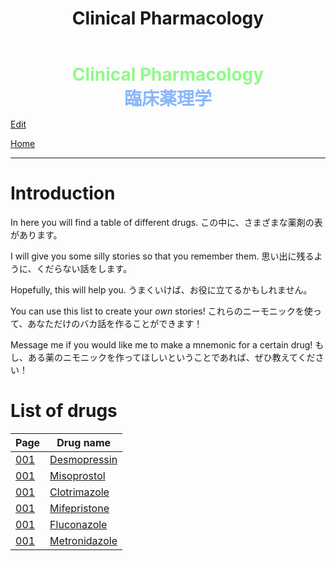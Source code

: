 #+TITLE: Clinical Pharmacology

#+BEGIN_EXPORT html
<div style="color: #8ffa89; background-color: transparent; font-weight: bolder; font-size: 2em; text-align: center;">Clinical Pharmacology</div>
<div style="color: #89b7fa; background-color: transparent; font-weight: bold; font-size: 2em; text-align: center;">臨床薬理学</div>
#+END_EXPORT

[[https://github.com/ahisu6/ahisu6.github.io/edit/main/src/cp/index.org][Edit]]

[[file:../index.org][Home]]

-----

* Introduction
:PROPERTIES:
:CUSTOM_ID: org3c1ff02
:END:

In here you will find a table of different drugs. @@html:<span class="jp">この中に、さまざまな薬剤の表があります。</span>@@

I will give you some silly stories so that you remember them. @@html:<span class="jp">思い出に残るように、くだらない話をします。</span>@@

Hopefully, this will help you. @@html:<span class="jp">うまくいけば、お役に立てるかもしれません。</span>@@

You can use this list to create your /own/ stories! @@html:<span class="jp">これらのニーモニックを使って、あなただけのバカ話を作ることができます！</span>@@

Message me if you would like me to make a mnemonic for a certain drug! @@html:<span class="jp">もし、ある薬のニモニックを作ってほしいということであれば、ぜひ教えてください！</span>@@

* List of drugs
:PROPERTIES:
:CUSTOM_ID: drugs
:END:

#+ATTR_HTML: :class sortable
| Page | Drug name     |
|------+---------------|
| [[file:./001.org][001]]  | [[file:./001.org::#desmopressin][Desmopressin]]  |
| [[file:./001.org][001]]  | [[file:./001.org::#misoprostol][Misoprostol]]  |
| [[file:./001.org][001]]  | [[file:./001.org::#clotrimazole][Clotrimazole]]  |
| [[file:./001.org][001]]  | [[file:./001.org::#mifepristone][Mifepristone]]  |
| [[file:./001.org][001]]  | [[file:./001.org::#fluconazole][Fluconazole]]   |
| [[file:./001.org][001]]  | [[file:./001.org::#metronidazole][Metronidazole]] |


#+BEGIN_EXPORT html
<script src="https://ahisu6.github.io/assets/js/sortTable.js"></script>
#+END_EXPORT

